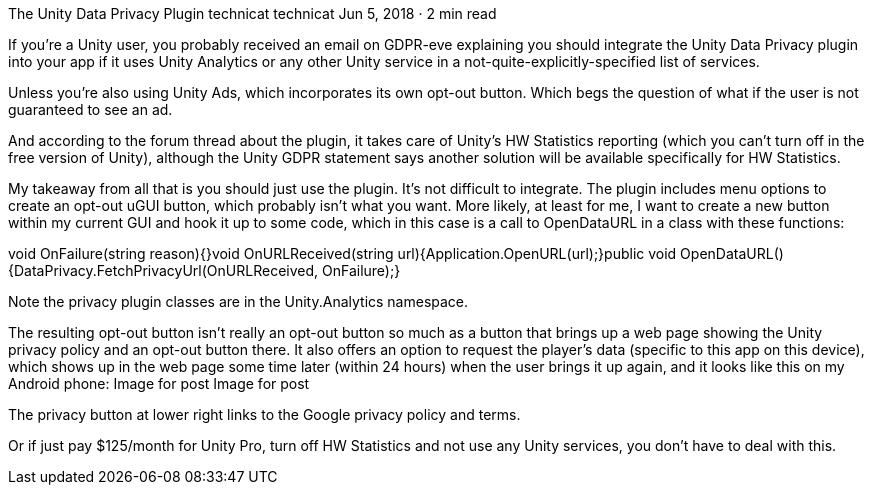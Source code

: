 The Unity Data Privacy Plugin
technicat
technicat
Jun 5, 2018 · 2 min read

If you’re a Unity user, you probably received an email on GDPR-eve explaining you should integrate the Unity Data Privacy plugin into your app if it uses Unity Analytics or any other Unity service in a not-quite-explicitly-specified list of services.

Unless you’re also using Unity Ads, which incorporates its own opt-out button. Which begs the question of what if the user is not guaranteed to see an ad.

And according to the forum thread about the plugin, it takes care of Unity’s HW Statistics reporting (which you can’t turn off in the free version of Unity), although the Unity GDPR statement says another solution will be available specifically for HW Statistics.

My takeaway from all that is you should just use the plugin. It’s not difficult to integrate. The plugin includes menu options to create an opt-out uGUI button, which probably isn’t what you want. More likely, at least for me, I want to create a new button within my current GUI and hook it up to some code, which in this case is a call to OpenDataURL in a class with these functions:

void OnFailure(string reason){}void OnURLReceived(string url){Application.OpenURL(url);}public void OpenDataURL(){DataPrivacy.FetchPrivacyUrl(OnURLReceived, OnFailure);}

Note the privacy plugin classes are in the Unity.Analytics namespace.

The resulting opt-out button isn’t really an opt-out button so much as a button that brings up a web page showing the Unity privacy policy and an opt-out button there. It also offers an option to request the player’s data (specific to this app on this device), which shows up in the web page some time later (within 24 hours) when the user brings it up again, and it looks like this on my Android phone:
Image for post
Image for post

The privacy button at lower right links to the Google privacy policy and terms.

Or if just pay $125/month for Unity Pro, turn off HW Statistics and not use any Unity services, you don’t have to deal with this.
